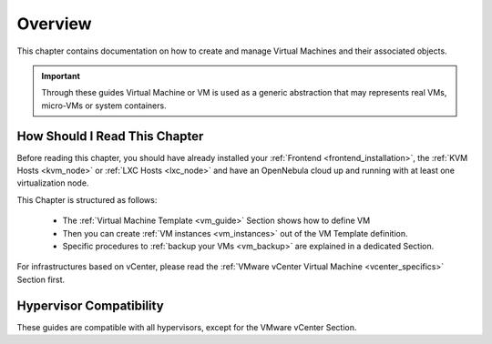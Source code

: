 .. _vm_management_overview:

================================================================================
Overview
================================================================================

This chapter contains documentation on how to create and manage Virtual Machines and their associated objects.

.. important:: Through these guides Virtual Machine or VM is used as a generic abstraction that may represents real VMs, micro-VMs or system containers.

How Should I Read This Chapter
================================================================================

Before reading this chapter, you should have already installed your :ref:`Frontend <frontend_installation>`, the :ref:`KVM Hosts <kvm_node>` or :ref:`LXC Hosts <lxc_node>` and have an OpenNebula cloud up and running with at least one virtualization node.

This Chapter is structured as follows:

  - The :ref:`Virtual Machine Template <vm_guide>` Section shows how to define VM
  - Then you can create :ref:`VM instances <vm_instances>` out of the VM Template definition.
  - Specific procedures to :ref:`backup your VMs <vm_backup>` are explained in a dedicated Section.

For infrastructures based on vCenter, please read the :ref:`VMware vCenter Virtual Machine <vcenter_specifics>` Section first.

Hypervisor Compatibility
================================================================================

These guides are compatible with all hypervisors, except for the VMware vCenter Section.

